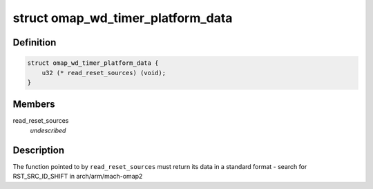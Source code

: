 .. -*- coding: utf-8; mode: rst -*-
.. src-file: include/linux/platform_data/omap-wd-timer.h

.. _`omap_wd_timer_platform_data`:

struct omap_wd_timer_platform_data
==================================

.. c:type:: struct omap_wd_timer_platform_data

    WDTIMER integration to the host SoC \ ``read_reset_sources``\  - fn ptr for the SoC to indicate the last reset cause

.. _`omap_wd_timer_platform_data.definition`:

Definition
----------

.. code-block:: c

    struct omap_wd_timer_platform_data {
        u32 (* read_reset_sources) (void);
    }

.. _`omap_wd_timer_platform_data.members`:

Members
-------

read_reset_sources
    *undescribed*

.. _`omap_wd_timer_platform_data.description`:

Description
-----------

The function pointed to by \ ``read_reset_sources``\  must return its data
in a standard format - search for RST_SRC_ID_SHIFT in
arch/arm/mach-omap2

.. This file was automatic generated / don't edit.

